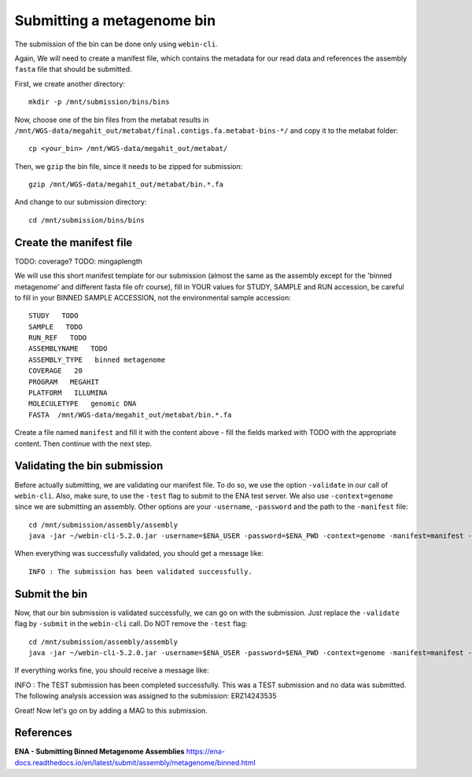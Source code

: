 Submitting a metagenome bin
==================

The submission of the bin can be done only using ``webin-cli``.

Again, We will need to create a manifest file, which contains the metadata for our read data and references the assembly ``fasta`` file that should be submitted.

First, we create another directory::

  mkdir -p /mnt/submission/bins/bins

Now, choose one of the bin files from the metabat results in ``/mnt/WGS-data/megahit_out/metabat/final.contigs.fa.metabat-bins-*/`` and copy it to the metabat folder::

  cp <your_bin> /mnt/WGS-data/megahit_out/metabat/
  
Then, we ``gzip`` the bin file, since it needs to be zipped for submission::
  
  gzip /mnt/WGS-data/megahit_out/metabat/bin.*.fa
  
And change to our submission directory::
  
  cd /mnt/submission/bins/bins

Create the manifest file
^^^^^^^^^^

TODO: coverage?
TODO: mingaplength

We will use this short manifest template for our submission (almost the same as the assembly except for the 'binned metagenome' and different fasta file ofr course), fill in YOUR values for STUDY, SAMPLE and RUN accession, be careful to fill in your BINNED SAMPLE ACCESSION, not the environmental sample accession::

  STUDY   TODO
  SAMPLE   TODO
  RUN_REF   TODO
  ASSEMBLYNAME   TODO
  ASSEMBLY_TYPE   binned metagenome
  COVERAGE   20
  PROGRAM   MEGAHIT
  PLATFORM   ILLUMINA
  MOLECULETYPE   genomic DNA
  FASTA  /mnt/WGS-data/megahit_out/metabat/bin.*.fa
  
Create a file named ``manifest`` and fill it with the content above - fill the fields marked with TODO with the appropriate content. Then continue with the next step.

Validating the bin submission
^^^^^^^^^^^^^^^^^^

Before actually submitting, we are validating our manifest file. To do so, we use the option ``-validate`` in our call of ``webin-cli``. Also, make sure, to use the ``-test`` flag to submit to the ENA test server. We also use ``-context=genome`` since we are submitting an assembly. Other options are your ``-username``, ``-password`` and the path to the ``-manifest`` file::
  
  cd /mnt/submission/assembly/assembly
  java -jar ~/webin-cli-5.2.0.jar -username=$ENA_USER -password=$ENA_PWD -context=genome -manifest=manifest -validate -test

When everything was successfully validated, you should get a message like::

  INFO : The submission has been validated successfully.


Submit the bin
^^^^^^^^^^^^^^^^

Now, that our bin submission is validated successfully, we can go on with the submission. Just replace the ``-validate`` flag by ``-submit`` in the ``webin-cli`` call. Do NOT remove the ``-test`` flag::

  cd /mnt/submission/assembly/assembly
  java -jar ~/webin-cli-5.2.0.jar -username=$ENA_USER -password=$ENA_PWD -context=genome -manifest=manifest -submit -test
 
If everything works fine, you should receive a message like::

INFO : The TEST submission has been completed successfully. This was a TEST submission and no data was submitted. The following analysis accession was assigned to the submission: ERZ14243535

Great! Now let's go on by adding a MAG to this submission.


References
^^^^^^^^^^
**ENA - Submitting Binned Metagenome Assemblies** https://ena-docs.readthedocs.io/en/latest/submit/assembly/metagenome/binned.html
